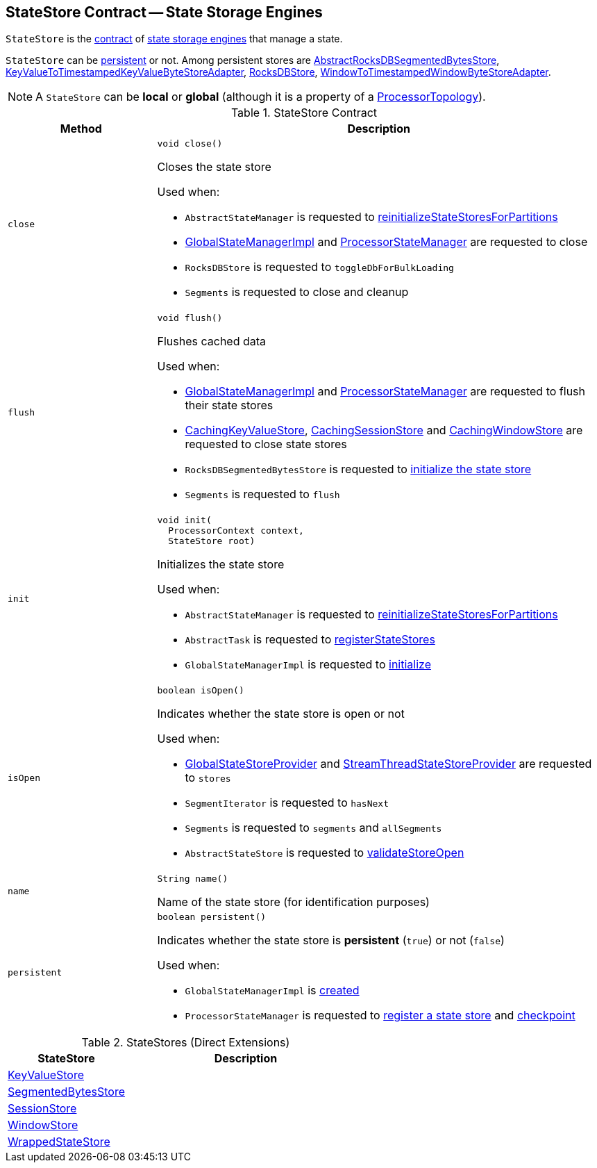 == [[StateStore]] StateStore Contract -- State Storage Engines

`StateStore` is the <<contract, contract>> of <<implementations, state storage engines>> that manage a state.

`StateStore` can be <<persistent, persistent>> or not. Among persistent stores are <<kafka-streams-StateStore-AbstractRocksDBSegmentedBytesStore.adoc#, AbstractRocksDBSegmentedBytesStore>>, <<kafka-streams-StateStore-KeyValueToTimestampedKeyValueByteStoreAdapter.adoc#, KeyValueToTimestampedKeyValueByteStoreAdapter>>, <<kafka-streams-StateStore-RocksDBStore.adoc#, RocksDBStore>>, <<kafka-streams-StateStore-WindowToTimestampedWindowByteStoreAdapter.adoc#, WindowToTimestampedWindowByteStoreAdapter>>.

NOTE: A `StateStore` can be *local* or *global* (although it is a property of a <<kafka-streams-internals-ProcessorTopology.adoc#, ProcessorTopology>>).

[[contract]]
.StateStore Contract
[cols="1m,3",options="header",width="100%"]
|===
| Method
| Description

| close
a| [[close]]

[source, java]
----
void close()
----

Closes the state store

Used when:

* `AbstractStateManager` is requested to <<kafka-streams-internals-AbstractStateManager.adoc#reinitializeStateStoresForPartitions, reinitializeStateStoresForPartitions>>

* <<kafka-streams-internals-GlobalStateManagerImpl.adoc#close, GlobalStateManagerImpl>> and <<kafka-streams-ProcessorStateManager.adoc#close, ProcessorStateManager>> are requested to close

* `RocksDBStore` is requested to `toggleDbForBulkLoading`

* `Segments` is requested to close and cleanup

| flush
a| [[flush]]

[source, java]
----
void flush()
----

Flushes cached data

Used when:

* <<kafka-streams-internals-GlobalStateManagerImpl.adoc#flush, GlobalStateManagerImpl>> and <<kafka-streams-ProcessorStateManager.adoc#flush, ProcessorStateManager>> are requested to flush their state stores

* <<kafka-streams-StateStore-CachingKeyValueStore.adoc#close, CachingKeyValueStore>>, <<kafka-streams-StateStore-CachingSessionStore.adoc#close, CachingSessionStore>> and <<kafka-streams-StateStore-CachingWindowStore.adoc#close, CachingWindowStore>> are requested to close state stores

* `RocksDBSegmentedBytesStore` is requested to <<kafka-streams-StateStore-RocksDBSegmentedBytesStore.adoc#init, initialize the state store>>

* `Segments` is requested to `flush`

| init
a| [[init]]

[source, java]
----
void init(
  ProcessorContext context,
  StateStore root)
----

Initializes the state store

Used when:

* `AbstractStateManager` is requested to <<kafka-streams-internals-AbstractStateManager.adoc#reinitializeStateStoresForPartitions, reinitializeStateStoresForPartitions>>

* `AbstractTask` is requested to <<kafka-streams-internals-AbstractTask.adoc#registerStateStores, registerStateStores>>

* `GlobalStateManagerImpl` is requested to <<kafka-streams-internals-GlobalStateManagerImpl.adoc#initialize, initialize>>

| isOpen
a| [[isOpen]]

[source, java]
----
boolean isOpen()
----

Indicates whether the state store is open or not

Used when:

* <<kafka-streams-GlobalStateStoreProvider.adoc#stores, GlobalStateStoreProvider>> and <<kafka-streams-StreamThreadStateStoreProvider.adoc#stores, StreamThreadStateStoreProvider>> are requested to `stores`

* `SegmentIterator` is requested to `hasNext`

* `Segments` is requested to `segments` and `allSegments`

* `AbstractStateStore` is requested to <<kafka-streams-StateStore-AbstractStateStore.adoc#validateStoreOpen, validateStoreOpen>>

| name
a| [[name]]

[source, java]
----
String name()
----

Name of the state store (for identification purposes)

| persistent
a| [[persistent]]

[source, java]
----
boolean persistent()
----

Indicates whether the state store is *persistent* (`true`) or not (`false`)

Used when:

* `GlobalStateManagerImpl` is <<kafka-streams-internals-GlobalStateManagerImpl.adoc#creating-instance, created>>

* `ProcessorStateManager` is requested to <<kafka-streams-ProcessorStateManager.adoc#register, register a state store>> and <<kafka-streams-ProcessorStateManager.adoc#checkpoint, checkpoint>>
|===

[[implementations]]
.StateStores (Direct Extensions)
[cols="1,2",options="header",width="100%"]
|===
| StateStore
| Description

| <<kafka-streams-StateStore-KeyValueStore.adoc#, KeyValueStore>>
| [[KeyValueStore]]

| <<kafka-streams-StateStore-SegmentedBytesStore.adoc#, SegmentedBytesStore>>
| [[SegmentedBytesStore]]

| <<kafka-streams-StateStore-SessionStore.adoc#, SessionStore>>
| [[SessionStore]]

| <<kafka-streams-StateStore-WindowStore.adoc#, WindowStore>>
| [[WindowStore]]

| <<kafka-streams-StateStore-WrappedStateStore.adoc#, WrappedStateStore>>
| [[WrappedStateStore]]
|===

